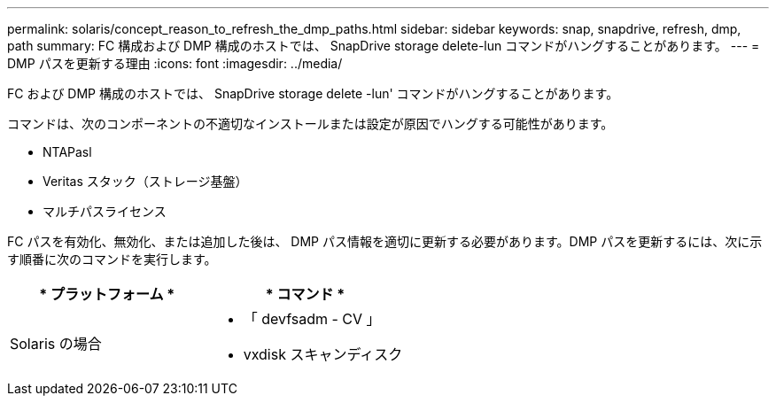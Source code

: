 ---
permalink: solaris/concept_reason_to_refresh_the_dmp_paths.html 
sidebar: sidebar 
keywords: snap, snapdrive, refresh, dmp, path 
summary: FC 構成および DMP 構成のホストでは、 SnapDrive storage delete-lun コマンドがハングすることがあります。 
---
= DMP パスを更新する理由
:icons: font
:imagesdir: ../media/


[role="lead"]
FC および DMP 構成のホストでは、 SnapDrive storage delete -lun' コマンドがハングすることがあります。

コマンドは、次のコンポーネントの不適切なインストールまたは設定が原因でハングする可能性があります。

* NTAPasl
* Veritas スタック（ストレージ基盤）
* マルチパスライセンス


FC パスを有効化、無効化、または追加した後は、 DMP パス情報を適切に更新する必要があります。DMP パスを更新するには、次に示す順番に次のコマンドを実行します。

|===
| * プラットフォーム * | * コマンド * 


 a| 
Solaris の場合
 a| 
* 「 devfsadm - CV 」
* vxdisk スキャンディスク


|===